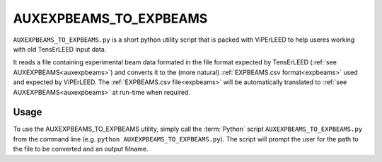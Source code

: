 .. _aux_to_exp:

=======================
AUXEXPBEAMS_TO_EXPBEAMS
=======================

``AUXEXPBEAMS_TO_EXPBEAMS.py`` is a short python utility script that is packed with ViPErLEED to help useres working with old TensErLEED input data.

It reads a file containing experimental beam data formated in the file format expected by TensErLEED (:ref:`see AUXEXPBEAMS<auxexpbeams>`) and converts it to the (more natural) :ref:`EXPBEAMS.csv format<expbeams>` used and expected by ViPErLEED.
The :ref:`EXPBEAMS.csv file<expbeams>` will be automatically translated to :ref:`see AUXEXPBEAMS<auxexpbeams>` at run-time when required.

Usage
=====

To use the AUXEXPBEAMS_TO_EXPBEAMS utility, simply call the :term:`Python` script ``AUXEXPBEAMS_TO_EXPBEAMS.py`` from the command line (e.g. ``python AUXEXPBEAMS_TO_EXPBEAMS.py``).
The script will prompt the user for the path to the file to be converted and an output filname.